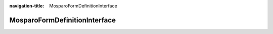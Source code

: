 :navigation-title: MosparoFormDefinitionInterface

..  _api-mosparo-form-definition-interface:

============================================
MosparoFormDefinitionInterface
============================================

..  php:namespace:: Denkwerk\MosparoForm\Domain\Model\Form

..  php:interface:: MosparoFormDefinitionInterface

    Interface for form definitions used by the mosparo integration.

    Implement this interface in your custom form definition class to allow compatibility with the mosparo FormNormalizer.

    This marker interface is used to identify supported form definition types for mosparo integration.
